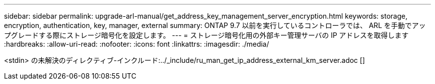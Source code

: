 ---
sidebar: sidebar 
permalink: upgrade-arl-manual/get_address_key_management_server_encryption.html 
keywords: storage, encryption, authentication, key, manager, external 
summary: ONTAP 9.7 以前を実行しているコントローラでは、 ARL を手動でアップグレードする際にストレージ暗号化を設定します。 
---
= ストレージ暗号化用の外部キー管理サーバの IP アドレスを取得します
:hardbreaks:
:allow-uri-read: 
:nofooter: 
:icons: font
:linkattrs: 
:imagesdir: ./media/


<stdin> の未解決のディレクティブ-インクルード:../_include/ru_man_get_ip_address_external_km_server.adoc []
